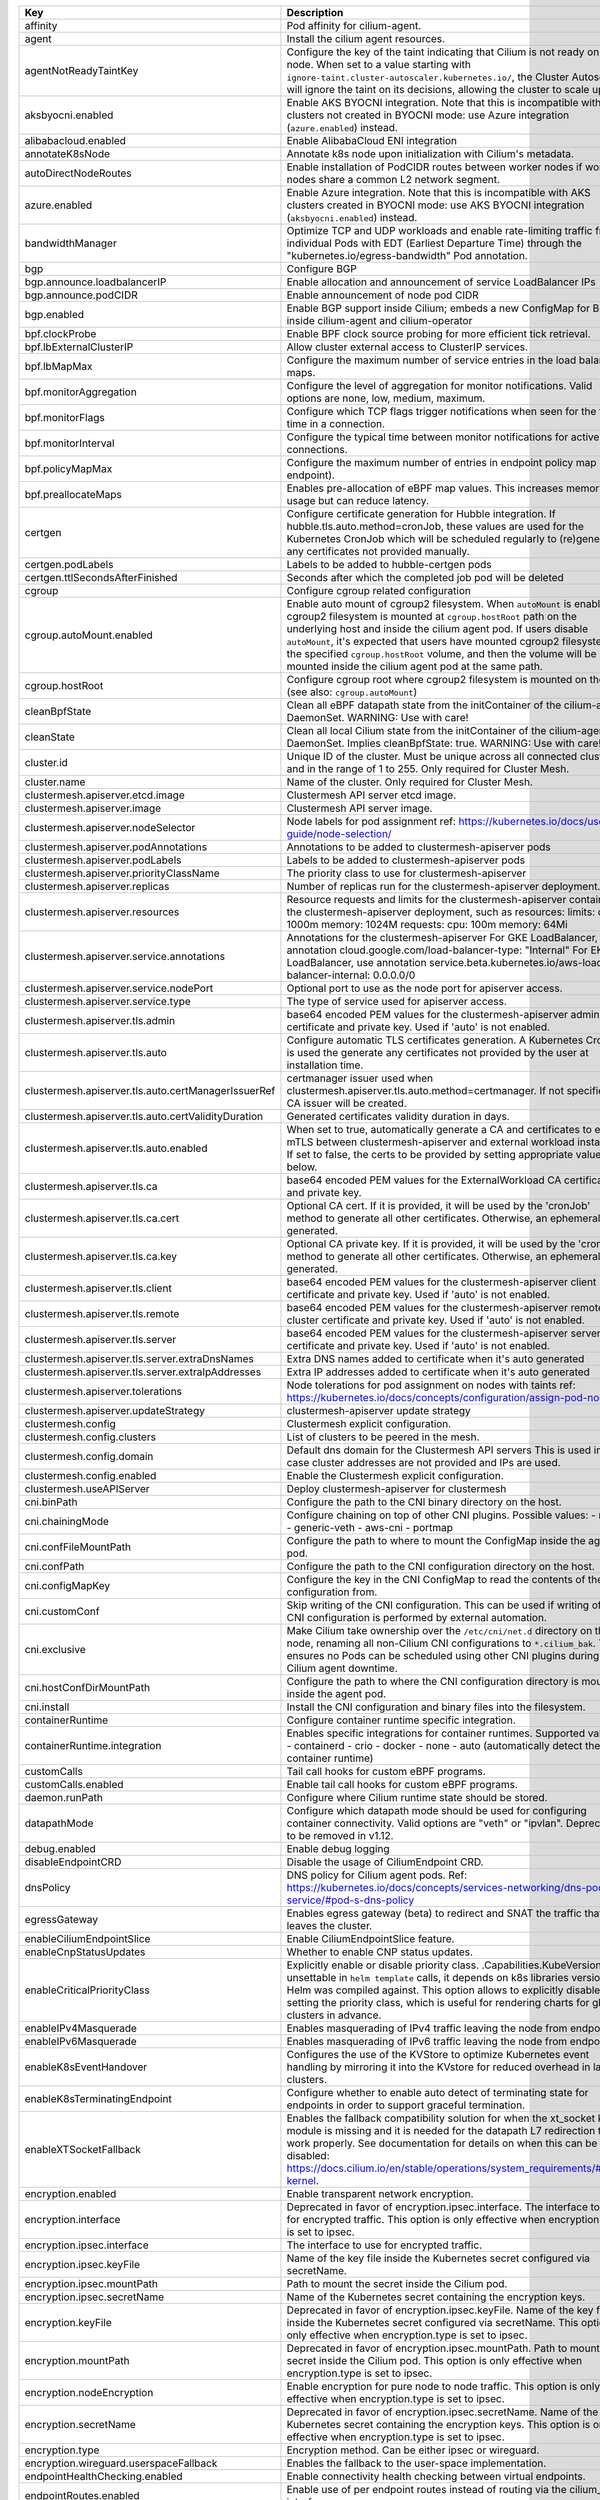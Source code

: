 ..
  AUTO-GENERATED. Please DO NOT edit manually.


.. list-table::
   :header-rows: 1

   * - Key
     - Description
     - Type
     - Default
   * - affinity
     - Pod affinity for cilium-agent.
     - object
     - ``{"nodeAffinity":{"requiredDuringSchedulingIgnoredDuringExecution":{"nodeSelectorTerms":[{"matchExpressions":[{"key":"kubernetes.io/os","operator":"In","values":["linux"]}]},{"matchExpressions":[{"key":"beta.kubernetes.io/os","operator":"In","values":["linux"]}]}]}},"podAntiAffinity":{"requiredDuringSchedulingIgnoredDuringExecution":[{"labelSelector":{"matchExpressions":[{"key":"k8s-app","operator":"In","values":["cilium"]}]},"topologyKey":"kubernetes.io/hostname"}]}}``
   * - agent
     - Install the cilium agent resources.
     - bool
     - ``true``
   * - agentNotReadyTaintKey
     - Configure the key of the taint indicating that Cilium is not ready on the node. When set to a value starting with ``ignore-taint.cluster-autoscaler.kubernetes.io/``\ , the Cluster Autoscaler will ignore the taint on its decisions, allowing the cluster to scale up.
     - string
     - ``"node.cilium.io/agent-not-ready"``
   * - aksbyocni.enabled
     - Enable AKS BYOCNI integration. Note that this is incompatible with AKS clusters not created in BYOCNI mode: use Azure integration (\ ``azure.enabled``\ ) instead.
     - bool
     - ``false``
   * - alibabacloud.enabled
     - Enable AlibabaCloud ENI integration
     - bool
     - ``false``
   * - annotateK8sNode
     - Annotate k8s node upon initialization with Cilium's metadata.
     - bool
     - ``true``
   * - autoDirectNodeRoutes
     - Enable installation of PodCIDR routes between worker nodes if worker nodes share a common L2 network segment.
     - bool
     - ``false``
   * - azure.enabled
     - Enable Azure integration. Note that this is incompatible with AKS clusters created in BYOCNI mode: use AKS BYOCNI integration (\ ``aksbyocni.enabled``\ ) instead.
     - bool
     - ``false``
   * - bandwidthManager
     - Optimize TCP and UDP workloads and enable rate-limiting traffic from individual Pods with EDT (Earliest Departure Time) through the "kubernetes.io/egress-bandwidth" Pod annotation.
     - bool
     - ``false``
   * - bgp
     - Configure BGP
     - object
     - ``{"announce":{"loadbalancerIP":false,"podCIDR":false},"enabled":false}``
   * - bgp.announce.loadbalancerIP
     - Enable allocation and announcement of service LoadBalancer IPs
     - bool
     - ``false``
   * - bgp.announce.podCIDR
     - Enable announcement of node pod CIDR
     - bool
     - ``false``
   * - bgp.enabled
     - Enable BGP support inside Cilium; embeds a new ConfigMap for BGP inside cilium-agent and cilium-operator
     - bool
     - ``false``
   * - bpf.clockProbe
     - Enable BPF clock source probing for more efficient tick retrieval.
     - bool
     - ``false``
   * - bpf.lbExternalClusterIP
     - Allow cluster external access to ClusterIP services.
     - bool
     - ``false``
   * - bpf.lbMapMax
     - Configure the maximum number of service entries in the load balancer maps.
     - int
     - ``65536``
   * - bpf.monitorAggregation
     - Configure the level of aggregation for monitor notifications. Valid options are none, low, medium, maximum.
     - string
     - ``"medium"``
   * - bpf.monitorFlags
     - Configure which TCP flags trigger notifications when seen for the first time in a connection.
     - string
     - ``"all"``
   * - bpf.monitorInterval
     - Configure the typical time between monitor notifications for active connections.
     - string
     - ``"5s"``
   * - bpf.policyMapMax
     - Configure the maximum number of entries in endpoint policy map (per endpoint).
     - int
     - ``16384``
   * - bpf.preallocateMaps
     - Enables pre-allocation of eBPF map values. This increases memory usage but can reduce latency.
     - bool
     - ``false``
   * - certgen
     - Configure certificate generation for Hubble integration. If hubble.tls.auto.method=cronJob, these values are used for the Kubernetes CronJob which will be scheduled regularly to (re)generate any certificates not provided manually.
     - object
     - ``{"image":{"override":null,"pullPolicy":"IfNotPresent","repository":"quay.io/cilium/certgen","tag":"v0.1.5@sha256:0c2b71bb3469990e7990e7e26243617aa344b5a69a4ce465740b8577f9d48ab9"},"podLabels":{},"ttlSecondsAfterFinished":1800}``
   * - certgen.podLabels
     - Labels to be added to hubble-certgen pods
     - object
     - ``{}``
   * - certgen.ttlSecondsAfterFinished
     - Seconds after which the completed job pod will be deleted
     - int
     - ``1800``
   * - cgroup
     - Configure cgroup related configuration
     - object
     - ``{"autoMount":{"enabled":true},"hostRoot":"/run/cilium/cgroupv2"}``
   * - cgroup.autoMount.enabled
     - Enable auto mount of cgroup2 filesystem. When ``autoMount`` is enabled, cgroup2 filesystem is mounted at ``cgroup.hostRoot`` path on the underlying host and inside the cilium agent pod. If users disable ``autoMount``\ , it's expected that users have mounted cgroup2 filesystem at the specified ``cgroup.hostRoot`` volume, and then the volume will be mounted inside the cilium agent pod at the same path.
     - bool
     - ``true``
   * - cgroup.hostRoot
     - Configure cgroup root where cgroup2 filesystem is mounted on the host (see also: ``cgroup.autoMount``\ )
     - string
     - ``"/run/cilium/cgroupv2"``
   * - cleanBpfState
     - Clean all eBPF datapath state from the initContainer of the cilium-agent DaemonSet. WARNING: Use with care!
     - bool
     - ``false``
   * - cleanState
     - Clean all local Cilium state from the initContainer of the cilium-agent DaemonSet. Implies cleanBpfState: true. WARNING: Use with care!
     - bool
     - ``false``
   * - cluster.id
     - Unique ID of the cluster. Must be unique across all connected clusters and in the range of 1 to 255. Only required for Cluster Mesh.
     - int
     - ``nil``
   * - cluster.name
     - Name of the cluster. Only required for Cluster Mesh.
     - string
     - ``"default"``
   * - clustermesh.apiserver.etcd.image
     - Clustermesh API server etcd image.
     - object
     - ``{"override":null,"pullPolicy":"IfNotPresent","repository":"quay.io/coreos/etcd","tag":"v3.4.13@sha256:04833b601fa130512450afa45c4fe484fee1293634f34c7ddc231bd193c74017"}``
   * - clustermesh.apiserver.image
     - Clustermesh API server image.
     - object
     - ``{"digest":"sha256:c95b5f21e1cc7242562cf4696446151e43d955fe7f0726906c441ff8f93040f4","override":null,"pullPolicy":"IfNotPresent","repository":"quay.io/cilium/clustermesh-apiserver","tag":"v1.11.13","useDigest":true}``
   * - clustermesh.apiserver.nodeSelector
     - Node labels for pod assignment ref: https://kubernetes.io/docs/user-guide/node-selection/
     - object
     - ``{}``
   * - clustermesh.apiserver.podAnnotations
     - Annotations to be added to clustermesh-apiserver pods
     - object
     - ``{}``
   * - clustermesh.apiserver.podLabels
     - Labels to be added to clustermesh-apiserver pods
     - object
     - ``{}``
   * - clustermesh.apiserver.priorityClassName
     - The priority class to use for clustermesh-apiserver
     - string
     - ``""``
   * - clustermesh.apiserver.replicas
     - Number of replicas run for the clustermesh-apiserver deployment.
     - int
     - ``1``
   * - clustermesh.apiserver.resources
     - Resource requests and limits for the clustermesh-apiserver container of the clustermesh-apiserver deployment, such as     resources:       limits:         cpu: 1000m         memory: 1024M       requests:         cpu: 100m         memory: 64Mi
     - object
     - ``{}``
   * - clustermesh.apiserver.service.annotations
     - Annotations for the clustermesh-apiserver For GKE LoadBalancer, use annotation cloud.google.com/load-balancer-type: "Internal" For EKS LoadBalancer, use annotation service.beta.kubernetes.io/aws-load-balancer-internal: 0.0.0.0/0
     - object
     - ``{}``
   * - clustermesh.apiserver.service.nodePort
     - Optional port to use as the node port for apiserver access.
     - int
     - ``32379``
   * - clustermesh.apiserver.service.type
     - The type of service used for apiserver access.
     - string
     - ``"NodePort"``
   * - clustermesh.apiserver.tls.admin
     - base64 encoded PEM values for the clustermesh-apiserver admin certificate and private key. Used if 'auto' is not enabled.
     - object
     - ``{"cert":"","key":""}``
   * - clustermesh.apiserver.tls.auto
     - Configure automatic TLS certificates generation. A Kubernetes CronJob is used the generate any certificates not provided by the user at installation time.
     - object
     - ``{"certManagerIssuerRef":{},"certValidityDuration":1095,"enabled":true,"method":"helm"}``
   * - clustermesh.apiserver.tls.auto.certManagerIssuerRef
     - certmanager issuer used when clustermesh.apiserver.tls.auto.method=certmanager. If not specified, a CA issuer will be created.
     - object
     - ``{}``
   * - clustermesh.apiserver.tls.auto.certValidityDuration
     - Generated certificates validity duration in days.
     - int
     - ``1095``
   * - clustermesh.apiserver.tls.auto.enabled
     - When set to true, automatically generate a CA and certificates to enable mTLS between clustermesh-apiserver and external workload instances. If set to false, the certs to be provided by setting appropriate values below.
     - bool
     - ``true``
   * - clustermesh.apiserver.tls.ca
     - base64 encoded PEM values for the ExternalWorkload CA certificate and private key.
     - object
     - ``{"cert":"","key":""}``
   * - clustermesh.apiserver.tls.ca.cert
     - Optional CA cert. If it is provided, it will be used by the 'cronJob' method to generate all other certificates. Otherwise, an ephemeral CA is generated.
     - string
     - ``""``
   * - clustermesh.apiserver.tls.ca.key
     - Optional CA private key. If it is provided, it will be used by the 'cronJob' method to generate all other certificates. Otherwise, an ephemeral CA is generated.
     - string
     - ``""``
   * - clustermesh.apiserver.tls.client
     - base64 encoded PEM values for the clustermesh-apiserver client certificate and private key. Used if 'auto' is not enabled.
     - object
     - ``{"cert":"","key":""}``
   * - clustermesh.apiserver.tls.remote
     - base64 encoded PEM values for the clustermesh-apiserver remote cluster certificate and private key. Used if 'auto' is not enabled.
     - object
     - ``{"cert":"","key":""}``
   * - clustermesh.apiserver.tls.server
     - base64 encoded PEM values for the clustermesh-apiserver server certificate and private key. Used if 'auto' is not enabled.
     - object
     - ``{"cert":"","extraDnsNames":[],"extraIpAddresses":[],"key":""}``
   * - clustermesh.apiserver.tls.server.extraDnsNames
     - Extra DNS names added to certificate when it's auto generated
     - list
     - ``[]``
   * - clustermesh.apiserver.tls.server.extraIpAddresses
     - Extra IP addresses added to certificate when it's auto generated
     - list
     - ``[]``
   * - clustermesh.apiserver.tolerations
     - Node tolerations for pod assignment on nodes with taints ref: https://kubernetes.io/docs/concepts/configuration/assign-pod-node/
     - list
     - ``[]``
   * - clustermesh.apiserver.updateStrategy
     - clustermesh-apiserver update strategy
     - object
     - ``{"rollingUpdate":{"maxUnavailable":1},"type":"RollingUpdate"}``
   * - clustermesh.config
     - Clustermesh explicit configuration.
     - object
     - ``{"clusters":[],"domain":"mesh.cilium.io","enabled":false}``
   * - clustermesh.config.clusters
     - List of clusters to be peered in the mesh.
     - list
     - ``[]``
   * - clustermesh.config.domain
     - Default dns domain for the Clustermesh API servers This is used in the case cluster addresses are not provided and IPs are used.
     - string
     - ``"mesh.cilium.io"``
   * - clustermesh.config.enabled
     - Enable the Clustermesh explicit configuration.
     - bool
     - ``false``
   * - clustermesh.useAPIServer
     - Deploy clustermesh-apiserver for clustermesh
     - bool
     - ``false``
   * - cni.binPath
     - Configure the path to the CNI binary directory on the host.
     - string
     - ``"/opt/cni/bin"``
   * - cni.chainingMode
     - Configure chaining on top of other CNI plugins. Possible values:  - none  - generic-veth  - aws-cni  - portmap
     - string
     - ``"none"``
   * - cni.confFileMountPath
     - Configure the path to where to mount the ConfigMap inside the agent pod.
     - string
     - ``"/tmp/cni-configuration"``
   * - cni.confPath
     - Configure the path to the CNI configuration directory on the host.
     - string
     - ``"/etc/cni/net.d"``
   * - cni.configMapKey
     - Configure the key in the CNI ConfigMap to read the contents of the CNI configuration from.
     - string
     - ``"cni-config"``
   * - cni.customConf
     - Skip writing of the CNI configuration. This can be used if writing of the CNI configuration is performed by external automation.
     - bool
     - ``false``
   * - cni.exclusive
     - Make Cilium take ownership over the ``/etc/cni/net.d`` directory on the node, renaming all non-Cilium CNI configurations to ``*.cilium_bak``. This ensures no Pods can be scheduled using other CNI plugins during Cilium agent downtime.
     - bool
     - ``true``
   * - cni.hostConfDirMountPath
     - Configure the path to where the CNI configuration directory is mounted inside the agent pod.
     - string
     - ``"/host/etc/cni/net.d"``
   * - cni.install
     - Install the CNI configuration and binary files into the filesystem.
     - bool
     - ``true``
   * - containerRuntime
     - Configure container runtime specific integration.
     - object
     - ``{"integration":"none"}``
   * - containerRuntime.integration
     - Enables specific integrations for container runtimes. Supported values: - containerd - crio - docker - none - auto (automatically detect the container runtime)
     - string
     - ``"none"``
   * - customCalls
     - Tail call hooks for custom eBPF programs.
     - object
     - ``{"enabled":false}``
   * - customCalls.enabled
     - Enable tail call hooks for custom eBPF programs.
     - bool
     - ``false``
   * - daemon.runPath
     - Configure where Cilium runtime state should be stored.
     - string
     - ``"/var/run/cilium"``
   * - datapathMode
     - Configure which datapath mode should be used for configuring container connectivity. Valid options are "veth" or "ipvlan". Deprecated, to be removed in v1.12.
     - string
     - ``"veth"``
   * - debug.enabled
     - Enable debug logging
     - bool
     - ``false``
   * - disableEndpointCRD
     - Disable the usage of CiliumEndpoint CRD.
     - string
     - ``"false"``
   * - dnsPolicy
     - DNS policy for Cilium agent pods. Ref: https://kubernetes.io/docs/concepts/services-networking/dns-pod-service/#pod-s-dns-policy
     - string
     - ``""``
   * - egressGateway
     - Enables egress gateway (beta) to redirect and SNAT the traffic that leaves the cluster.
     - object
     - ``{"enabled":false}``
   * - enableCiliumEndpointSlice
     - Enable CiliumEndpointSlice feature.
     - bool
     - ``false``
   * - enableCnpStatusUpdates
     - Whether to enable CNP status updates.
     - bool
     - ``false``
   * - enableCriticalPriorityClass
     - Explicitly enable or disable priority class. .Capabilities.KubeVersion is unsettable in ``helm template`` calls, it depends on k8s libraries version that Helm was compiled against. This option allows to explicitly disable setting the priority class, which is useful for rendering charts for gke clusters in advance.
     - bool
     - ``true``
   * - enableIPv4Masquerade
     - Enables masquerading of IPv4 traffic leaving the node from endpoints.
     - bool
     - ``true``
   * - enableIPv6Masquerade
     - Enables masquerading of IPv6 traffic leaving the node from endpoints.
     - bool
     - ``true``
   * - enableK8sEventHandover
     - Configures the use of the KVStore to optimize Kubernetes event handling by mirroring it into the KVstore for reduced overhead in large clusters.
     - bool
     - ``false``
   * - enableK8sTerminatingEndpoint
     - Configure whether to enable auto detect of terminating state for endpoints in order to support graceful termination.
     - bool
     - ``true``
   * - enableXTSocketFallback
     - Enables the fallback compatibility solution for when the xt_socket kernel module is missing and it is needed for the datapath L7 redirection to work properly. See documentation for details on when this can be disabled: https://docs.cilium.io/en/stable/operations/system_requirements/#linux-kernel.
     - bool
     - ``true``
   * - encryption.enabled
     - Enable transparent network encryption.
     - bool
     - ``false``
   * - encryption.interface
     - Deprecated in favor of encryption.ipsec.interface. The interface to use for encrypted traffic. This option is only effective when encryption.type is set to ipsec.
     - string
     - ``""``
   * - encryption.ipsec.interface
     - The interface to use for encrypted traffic.
     - string
     - ``""``
   * - encryption.ipsec.keyFile
     - Name of the key file inside the Kubernetes secret configured via secretName.
     - string
     - ``""``
   * - encryption.ipsec.mountPath
     - Path to mount the secret inside the Cilium pod.
     - string
     - ``""``
   * - encryption.ipsec.secretName
     - Name of the Kubernetes secret containing the encryption keys.
     - string
     - ``""``
   * - encryption.keyFile
     - Deprecated in favor of encryption.ipsec.keyFile. Name of the key file inside the Kubernetes secret configured via secretName. This option is only effective when encryption.type is set to ipsec.
     - string
     - ``"keys"``
   * - encryption.mountPath
     - Deprecated in favor of encryption.ipsec.mountPath. Path to mount the secret inside the Cilium pod. This option is only effective when encryption.type is set to ipsec.
     - string
     - ``"/etc/ipsec"``
   * - encryption.nodeEncryption
     - Enable encryption for pure node to node traffic. This option is only effective when encryption.type is set to ipsec.
     - bool
     - ``false``
   * - encryption.secretName
     - Deprecated in favor of encryption.ipsec.secretName. Name of the Kubernetes secret containing the encryption keys. This option is only effective when encryption.type is set to ipsec.
     - string
     - ``"cilium-ipsec-keys"``
   * - encryption.type
     - Encryption method. Can be either ipsec or wireguard.
     - string
     - ``"ipsec"``
   * - encryption.wireguard.userspaceFallback
     - Enables the fallback to the user-space implementation.
     - bool
     - ``false``
   * - endpointHealthChecking.enabled
     - Enable connectivity health checking between virtual endpoints.
     - bool
     - ``true``
   * - endpointRoutes.enabled
     - Enable use of per endpoint routes instead of routing via the cilium_host interface.
     - bool
     - ``false``
   * - endpointStatus
     - Enable endpoint status. Status can be: policy, health, controllers, log and / or state. For 2 or more options use a space.
     - object
     - ``{"enabled":false,"status":""}``
   * - eni.awsReleaseExcessIPs
     - Release IPs not used from the ENI
     - bool
     - ``false``
   * - eni.ec2APIEndpoint
     - EC2 API endpoint to use
     - string
     - ``""``
   * - eni.enabled
     - Enable Elastic Network Interface (ENI) integration.
     - bool
     - ``false``
   * - eni.eniTags
     - Tags to apply to the newly created ENIs
     - object
     - ``{}``
   * - eni.iamRole
     - If using IAM role for Service Accounts will not try to inject identity values from cilium-aws kubernetes secret. Adds annotation to service account if managed by Helm. See https://github.com/aws/amazon-eks-pod-identity-webhook
     - string
     - ``""``
   * - eni.subnetIDsFilter
     - Filter via subnet IDs which will dictate which subnets are going to be used to create new ENIs Important note: This requires that each instance has an ENI with a matching subnet attached when Cilium is deployed. If you only want to control subnets for ENIs attached by Cilium, use the CNI configuration file settings (cni.customConf) instead.
     - string
     - ``""``
   * - eni.subnetTagsFilter
     - Filter via tags (k=v) which will dictate which subnets are going to be used to create new ENIs Important note: This requires that each instance has an ENI with a matching subnet attached when Cilium is deployed. If you only want to control subnets for ENIs attached by Cilium, use the CNI configuration file settings (cni.customConf) instead.
     - string
     - ``""``
   * - eni.updateEC2AdapterLimitViaAPI
     - Update ENI Adapter limits from the EC2 API
     - bool
     - ``false``
   * - etcd.clusterDomain
     - Cluster domain for cilium-etcd-operator.
     - string
     - ``"cluster.local"``
   * - etcd.enabled
     - Enable etcd mode for the agent.
     - bool
     - ``false``
   * - etcd.endpoints
     - List of etcd endpoints (not needed when using managed=true).
     - list
     - ``["https://CHANGE-ME:2379"]``
   * - etcd.extraArgs
     - Additional cilium-etcd-operator container arguments.
     - list
     - ``[]``
   * - etcd.extraConfigmapMounts
     - Additional cilium-etcd-operator ConfigMap mounts.
     - list
     - ``[]``
   * - etcd.extraHostPathMounts
     - Additional cilium-etcd-operator hostPath mounts.
     - list
     - ``[]``
   * - etcd.extraInitContainers
     - Additional InitContainers to initialize the pod.
     - list
     - ``[]``
   * - etcd.image
     - cilium-etcd-operator image.
     - object
     - ``{"override":null,"pullPolicy":"IfNotPresent","repository":"quay.io/cilium/cilium-etcd-operator","tag":"v2.0.7@sha256:04b8327f7f992693c2cb483b999041ed8f92efc8e14f2a5f3ab95574a65ea2dc"}``
   * - etcd.k8sService
     - If etcd is behind a k8s service set this option to true so that Cilium does the service translation automatically without requiring a DNS to be running.
     - bool
     - ``false``
   * - etcd.nodeSelector
     - Node labels for cilium-etcd-operator pod assignment ref: https://kubernetes.io/docs/user-guide/node-selection/
     - object
     - ``{}``
   * - etcd.podAnnotations
     - Annotations to be added to cilium-etcd-operator pods
     - object
     - ``{}``
   * - etcd.podDisruptionBudget
     - PodDisruptionBudget settings ref: https://kubernetes.io/docs/concepts/workloads/pods/disruptions/
     - object
     - ``{"enabled":true,"maxUnavailable":2}``
   * - etcd.podLabels
     - Labels to be added to cilium-etcd-operator pods
     - object
     - ``{}``
   * - etcd.priorityClassName
     - The priority class to use for cilium-etcd-operator
     - string
     - ``""``
   * - etcd.resources
     - cilium-etcd-operator resource limits & requests ref: https://kubernetes.io/docs/user-guide/compute-resources/
     - object
     - ``{}``
   * - etcd.securityContext
     - Security context to be added to cilium-etcd-operator pods
     - object
     - ``{}``
   * - etcd.ssl
     - Enable use of TLS/SSL for connectivity to etcd. (auto-enabled if managed=true)
     - bool
     - ``false``
   * - etcd.tolerations
     - Node tolerations for cilium-etcd-operator scheduling to nodes with taints ref: https://kubernetes.io/docs/concepts/configuration/assign-pod-node/
     - list
     - ``[{"operator":"Exists"}]``
   * - etcd.updateStrategy
     - cilium-etcd-operator update strategy
     - object
     - ``{"rollingUpdate":{"maxSurge":1,"maxUnavailable":1},"type":"RollingUpdate"}``
   * - externalIPs.enabled
     - Enable ExternalIPs service support.
     - bool
     - ``false``
   * - externalWorkloads
     - Configure external workloads support
     - object
     - ``{"enabled":false}``
   * - externalWorkloads.enabled
     - Enable support for external workloads, such as VMs (false by default).
     - bool
     - ``false``
   * - extraArgs
     - Additional agent container arguments.
     - list
     - ``[]``
   * - extraConfig
     - extraConfig allows you to specify additional configuration parameters to be included in the cilium-config configmap.
     - object
     - ``{}``
   * - extraConfigmapMounts
     - Additional agent ConfigMap mounts.
     - list
     - ``[]``
   * - extraEnv
     - Additional agent container environment variables.
     - object
     - ``{}``
   * - extraHostPathMounts
     - Additional agent hostPath mounts.
     - list
     - ``[]``
   * - extraInitContainers
     - Additional InitContainers to initialize the pod.
     - list
     - ``[]``
   * - gke.enabled
     - Enable Google Kubernetes Engine integration
     - bool
     - ``false``
   * - healthChecking
     - Enable connectivity health checking.
     - bool
     - ``true``
   * - healthPort
     - TCP port for the agent health API. This is not the port for cilium-health.
     - int
     - ``9879``
   * - hostFirewall
     - Configure the host firewall.
     - object
     - ``{"enabled":false}``
   * - hostFirewall.enabled
     - Enables the enforcement of host policies in the eBPF datapath.
     - bool
     - ``false``
   * - hostPort.enabled
     - Enable hostPort service support.
     - bool
     - ``false``
   * - hostServices
     - Configure ClusterIP service handling in the host namespace (the node).
     - object
     - ``{"enabled":false,"protocols":"tcp,udp"}``
   * - hostServices.enabled
     - Enable host reachable services.
     - bool
     - ``false``
   * - hostServices.protocols
     - Supported list of protocols to apply ClusterIP translation to.
     - string
     - ``"tcp,udp"``
   * - hubble.enabled
     - Enable Hubble (true by default).
     - bool
     - ``true``
   * - hubble.listenAddress
     - An additional address for Hubble to listen to. Set this field ":4244" if you are enabling Hubble Relay, as it assumes that Hubble is listening on port 4244.
     - string
     - ``":4244"``
   * - hubble.metrics
     - Hubble metrics configuration. See https://docs.cilium.io/en/stable/operations/metrics/#hubble-metrics for more comprehensive documentation about Hubble metrics.
     - object
     - ``{"enabled":null,"port":9091,"serviceAnnotations":{},"serviceMonitor":{"annotations":{},"enabled":false,"labels":{}}}``
   * - hubble.metrics.enabled
     - Configures the list of metrics to collect. If empty or null, metrics are disabled. Example:   enabled:   - dns:query;ignoreAAAA   - drop   - tcp   - flow   - icmp   - http You can specify the list of metrics from the helm CLI:   --set metrics.enabled="{dns:query;ignoreAAAA,drop,tcp,flow,icmp,http}"
     - string
     - ``nil``
   * - hubble.metrics.port
     - Configure the port the hubble metric server listens on.
     - int
     - ``9091``
   * - hubble.metrics.serviceAnnotations
     - Annotations to be added to hubble-metrics service.
     - object
     - ``{}``
   * - hubble.metrics.serviceMonitor.annotations
     - Annotations to add to ServiceMonitor hubble
     - object
     - ``{}``
   * - hubble.metrics.serviceMonitor.enabled
     - Create ServiceMonitor resources for Prometheus Operator. This requires the prometheus CRDs to be available. ref: https://github.com/prometheus-operator/prometheus-operator/blob/master/example/prometheus-operator-crd/monitoring.coreos.com_servicemonitors.yaml)
     - bool
     - ``false``
   * - hubble.metrics.serviceMonitor.labels
     - Labels to add to ServiceMonitor hubble
     - object
     - ``{}``
   * - hubble.peerService.clusterDomain
     - The cluster domain to use to query the Hubble Peer service. It should be the local cluster.
     - string
     - ``"cluster.local"``
   * - hubble.peerService.enabled
     - Enable a K8s Service for the Peer service, so that it can be accessed by a non-local client
     - bool
     - ``true``
   * - hubble.peerService.targetPort
     - Target Port for the Peer service.
     - int
     - ``4244``
   * - hubble.relay.dialTimeout
     - Dial timeout to connect to the local hubble instance to receive peer information (e.g. "30s").
     - string
     - ``nil``
   * - hubble.relay.enabled
     - Enable Hubble Relay (requires hubble.enabled=true)
     - bool
     - ``false``
   * - hubble.relay.image
     - Hubble-relay container image.
     - object
     - ``{"digest":"sha256:8835d4a0510d7da6319463aefdf30da814f0fbf5ef349e07f45c951bfb1d57ce","override":null,"pullPolicy":"IfNotPresent","repository":"quay.io/cilium/hubble-relay","tag":"v1.11.13","useDigest":true}``
   * - hubble.relay.listenHost
     - Host to listen to. Specify an empty string to bind to all the interfaces.
     - string
     - ``""``
   * - hubble.relay.listenPort
     - Port to listen to.
     - string
     - ``"4245"``
   * - hubble.relay.nodeSelector
     - Node labels for pod assignment ref: https://kubernetes.io/docs/user-guide/node-selection/
     - object
     - ``{}``
   * - hubble.relay.podAnnotations
     - Annotations to be added to hubble-relay pods
     - object
     - ``{}``
   * - hubble.relay.podLabels
     - Labels to be added to hubble-relay pods
     - object
     - ``{}``
   * - hubble.relay.priorityClassName
     - The priority class to use for hubble-relay
     - string
     - ``""``
   * - hubble.relay.replicas
     - Number of replicas run for the hubble-relay deployment.
     - int
     - ``1``
   * - hubble.relay.resources
     - Specifies the resources for the hubble-relay pods
     - object
     - ``{}``
   * - hubble.relay.retryTimeout
     - Backoff duration to retry connecting to the local hubble instance in case of failure (e.g. "30s").
     - string
     - ``nil``
   * - hubble.relay.rollOutPods
     - Roll out Hubble Relay pods automatically when configmap is updated.
     - bool
     - ``false``
   * - hubble.relay.sortBufferDrainTimeout
     - When the per-request flows sort buffer is not full, a flow is drained every time this timeout is reached (only affects requests in follow-mode) (e.g. "1s").
     - string
     - ``nil``
   * - hubble.relay.sortBufferLenMax
     - Max number of flows that can be buffered for sorting before being sent to the client (per request) (e.g. 100).
     - string
     - ``nil``
   * - hubble.relay.tls
     - TLS configuration for Hubble Relay
     - object
     - ``{"client":{"cert":"","key":""},"server":{"cert":"","enabled":false,"extraDnsNames":[],"extraIpAddresses":[],"key":""}}``
   * - hubble.relay.tls.client
     - base64 encoded PEM values for the hubble-relay client certificate and private key This keypair is presented to Hubble server instances for mTLS authentication and is required when hubble.tls.enabled is true. These values need to be set manually if hubble.tls.auto.enabled is false.
     - object
     - ``{"cert":"","key":""}``
   * - hubble.relay.tls.server
     - base64 encoded PEM values for the hubble-relay server certificate and private key
     - object
     - ``{"cert":"","enabled":false,"extraDnsNames":[],"extraIpAddresses":[],"key":""}``
   * - hubble.relay.tls.server.extraDnsNames
     - extra DNS names added to certificate when its auto gen
     - list
     - ``[]``
   * - hubble.relay.tls.server.extraIpAddresses
     - extra IP addresses added to certificate when its auto gen
     - list
     - ``[]``
   * - hubble.relay.tolerations
     - Node tolerations for pod assignment on nodes with taints ref: https://kubernetes.io/docs/concepts/configuration/assign-pod-node/
     - list
     - ``[]``
   * - hubble.relay.updateStrategy
     - hubble-relay update strategy
     - object
     - ``{"rollingUpdate":{"maxUnavailable":1},"type":"RollingUpdate"}``
   * - hubble.socketPath
     - Unix domain socket path to listen to when Hubble is enabled.
     - string
     - ``"/var/run/cilium/hubble.sock"``
   * - hubble.tls
     - TLS configuration for Hubble
     - object
     - ``{"auto":{"certManagerIssuerRef":{},"certValidityDuration":1095,"enabled":true,"method":"helm","schedule":"0 0 1 */4 *"},"ca":{"cert":"","key":""},"enabled":true,"server":{"cert":"","extraDnsNames":[],"extraIpAddresses":[],"key":""}}``
   * - hubble.tls.auto
     - Configure automatic TLS certificates generation.
     - object
     - ``{"certManagerIssuerRef":{},"certValidityDuration":1095,"enabled":true,"method":"helm","schedule":"0 0 1 */4 *"}``
   * - hubble.tls.auto.certManagerIssuerRef
     - certmanager issuer used when hubble.tls.auto.method=certmanager. If not specified, a CA issuer will be created.
     - object
     - ``{}``
   * - hubble.tls.auto.certValidityDuration
     - Generated certificates validity duration in days.
     - int
     - ``1095``
   * - hubble.tls.auto.enabled
     - Auto-generate certificates. When set to true, automatically generate a CA and certificates to enable mTLS between Hubble server and Hubble Relay instances. If set to false, the certs for Hubble server need to be provided by setting appropriate values below.
     - bool
     - ``true``
   * - hubble.tls.auto.method
     - Set the method to auto-generate certificates. Supported values: - helm:         This method uses Helm to generate all certificates. - cronJob:      This method uses a Kubernetes CronJob the generate any                 certificates not provided by the user at installation                 time. - certmanager:  This method use cert-manager to generate & rotate certificates.
     - string
     - ``"helm"``
   * - hubble.tls.auto.schedule
     - Schedule for certificates regeneration (regardless of their expiration date). Only used if method is "cronJob". If nil, then no recurring job will be created. Instead, only the one-shot job is deployed to generate the certificates at installation time. Defaults to midnight of the first day of every fourth month. For syntax, see https://kubernetes.io/docs/tasks/job/automated-tasks-with-cron-jobs/#schedule
     - string
     - ``"0 0 1 */4 *"``
   * - hubble.tls.ca
     - base64 encoded PEM values for the Hubble CA certificate and private key.
     - object
     - ``{"cert":"","key":""}``
   * - hubble.tls.ca.key
     - The CA private key (optional). If it is provided, then it will be used by hubble.tls.auto.method=cronJob to generate all other certificates. Otherwise, a ephemeral CA is generated if hubble.tls.auto.enabled=true.
     - string
     - ``""``
   * - hubble.tls.enabled
     - Enable mutual TLS for listenAddress. Setting this value to false is highly discouraged as the Hubble API provides access to potentially sensitive network flow metadata and is exposed on the host network.
     - bool
     - ``true``
   * - hubble.tls.server
     - base64 encoded PEM values for the Hubble server certificate and private key
     - object
     - ``{"cert":"","extraDnsNames":[],"extraIpAddresses":[],"key":""}``
   * - hubble.tls.server.extraDnsNames
     - Extra DNS names added to certificate when it's auto generated
     - list
     - ``[]``
   * - hubble.tls.server.extraIpAddresses
     - Extra IP addresses added to certificate when it's auto generated
     - list
     - ``[]``
   * - hubble.ui.backend.image
     - Hubble-ui backend image.
     - object
     - ``{"override":null,"pullPolicy":"IfNotPresent","repository":"quay.io/cilium/hubble-ui-backend","tag":"v0.9.2@sha256:a3ac4d5b87889c9f7cc6323e86d3126b0d382933bd64f44382a92778b0cde5d7"}``
   * - hubble.ui.backend.resources
     - Resource requests and limits for the 'backend' container of the 'hubble-ui' deployment.
     - object
     - ``{}``
   * - hubble.ui.enabled
     - Whether to enable the Hubble UI.
     - bool
     - ``false``
   * - hubble.ui.frontend.image
     - Hubble-ui frontend image.
     - object
     - ``{"override":null,"pullPolicy":"IfNotPresent","repository":"quay.io/cilium/hubble-ui","tag":"v0.9.2@sha256:d3596efc94a41c6b772b9afe6fe47c17417658956e04c3e2a28d293f2670663e"}``
   * - hubble.ui.frontend.resources
     - Resource requests and limits for the 'frontend' container of the 'hubble-ui' deployment.
     - object
     - ``{}``
   * - hubble.ui.frontend.server.ipv6
     - Controls server listener for ipv6
     - object
     - ``{"enabled":true}``
   * - hubble.ui.ingress
     - hubble-ui ingress configuration.
     - object
     - ``{"annotations":{},"enabled":false,"hosts":["chart-example.local"],"tls":[]}``
   * - hubble.ui.nodeSelector
     - Node labels for pod assignment ref: https://kubernetes.io/docs/user-guide/node-selection/
     - object
     - ``{}``
   * - hubble.ui.podAnnotations
     - Annotations to be added to hubble-ui pods
     - object
     - ``{}``
   * - hubble.ui.podLabels
     - Labels to be added to hubble-ui pods
     - object
     - ``{}``
   * - hubble.ui.priorityClassName
     - The priority class to use for hubble-ui
     - string
     - ``""``
   * - hubble.ui.replicas
     - The number of replicas of Hubble UI to deploy.
     - int
     - ``1``
   * - hubble.ui.rollOutPods
     - Roll out Hubble-ui pods automatically when configmap is updated.
     - bool
     - ``false``
   * - hubble.ui.securityContext.enabled
     - Whether to set the security context on the Hubble UI pods.
     - bool
     - ``true``
   * - hubble.ui.standalone.enabled
     - When true, it will allow installing the Hubble UI only, without checking dependencies. It is useful if a cluster already has cilium and Hubble relay installed and you just want Hubble UI to be deployed. When installed via helm, installing UI should be done via ``helm upgrade`` and when installed via the cilium cli, then ``cilium hubble enable --ui``
     - bool
     - ``false``
   * - hubble.ui.standalone.tls.certsVolume
     - When deploying Hubble UI in standalone, with tls enabled for Hubble relay, it is required to provide a volume for mounting the client certificates.
     - object
     - ``{}``
   * - hubble.ui.tls.client
     - base64 encoded PEM values used to connect to hubble-relay This keypair is presented to Hubble Relay instances for mTLS authentication and is required when hubble.relay.tls.server.enabled is true. These values need to be set manually if hubble.tls.auto.enabled is false.
     - object
     - ``{"cert":"","key":""}``
   * - hubble.ui.tolerations
     - Node tolerations for pod assignment on nodes with taints ref: https://kubernetes.io/docs/concepts/configuration/assign-pod-node/
     - list
     - ``[]``
   * - hubble.ui.updateStrategy
     - hubble-ui update strategy.
     - object
     - ``{"rollingUpdate":{"maxUnavailable":1},"type":"RollingUpdate"}``
   * - identityAllocationMode
     - Method to use for identity allocation (\ ``crd`` or ``kvstore``\ ).
     - string
     - ``"crd"``
   * - image
     - Agent container image.
     - object
     - ``{"digest":"sha256:cc5212dd709d1fadf19ffeae602d2af54d03634791f0f1a7e3bab0bd263918a1","override":null,"pullPolicy":"IfNotPresent","repository":"quay.io/cilium/cilium","tag":"v1.11.13","useDigest":true}``
   * - imagePullSecrets
     - Configure image pull secrets for pulling container images
     - string
     - ``nil``
   * - installIptablesRules
     - Configure whether to install iptables rules to allow for TPROXY (L7 proxy injection), iptables-based masquerading and compatibility with kube-proxy.
     - bool
     - ``true``
   * - installNoConntrackIptablesRules
     - Install Iptables rules to skip netfilter connection tracking on all pod traffic. This option is only effective when Cilium is running in direct routing and full KPR mode. Moreover, this option cannot be enabled when Cilium is running in a managed Kubernetes environment or in a chained CNI setup.
     - bool
     - ``false``
   * - ipMasqAgent
     - Configure the eBPF-based ip-masq-agent
     - object
     - ``{"enabled":false}``
   * - ipam.mode
     - Configure IP Address Management mode. ref: https://docs.cilium.io/en/stable/concepts/networking/ipam/
     - string
     - ``"cluster-pool"``
   * - ipam.operator.clusterPoolIPv4MaskSize
     - IPv4 CIDR mask size to delegate to individual nodes for IPAM.
     - int
     - ``24``
   * - ipam.operator.clusterPoolIPv4PodCIDR
     - Deprecated in favor of ipam.operator.clusterPoolIPv4PodCIDRList. IPv4 CIDR range to delegate to individual nodes for IPAM.
     - string
     - ``"10.0.0.0/8"``
   * - ipam.operator.clusterPoolIPv4PodCIDRList
     - IPv4 CIDR list range to delegate to individual nodes for IPAM.
     - list
     - ``[]``
   * - ipam.operator.clusterPoolIPv6MaskSize
     - IPv6 CIDR mask size to delegate to individual nodes for IPAM.
     - int
     - ``120``
   * - ipam.operator.clusterPoolIPv6PodCIDR
     - Deprecated in favor of ipam.operator.clusterPoolIPv6PodCIDRList. IPv6 CIDR range to delegate to individual nodes for IPAM.
     - string
     - ``"fd00::/104"``
   * - ipam.operator.clusterPoolIPv6PodCIDRList
     - IPv6 CIDR list range to delegate to individual nodes for IPAM.
     - list
     - ``[]``
   * - ipv4.enabled
     - Enable IPv4 support.
     - bool
     - ``true``
   * - ipv6.enabled
     - Enable IPv6 support.
     - bool
     - ``false``
   * - ipvlan.enabled
     - Enable the IPVLAN datapath (deprecated)
     - bool
     - ``false``
   * - k8s
     - Configure Kubernetes specific configuration
     - object
     - ``{}``
   * - keepDeprecatedLabels
     - Keep the deprecated selector labels when deploying Cilium DaemonSet.
     - bool
     - ``false``
   * - keepDeprecatedProbes
     - Keep the deprecated probes when deploying Cilium DaemonSet
     - bool
     - ``false``
   * - kubeProxyReplacementHealthzBindAddr
     - healthz server bind address for the kube-proxy replacement. To enable set the value to '0.0.0.0:10256' for all ipv4 addresses and this '[::]:10256' for all ipv6 addresses. By default it is disabled.
     - string
     - ``""``
   * - l2NeighDiscovery.enabled
     - Enable L2 neighbor discovery in the agent
     - bool
     - ``true``
   * - l2NeighDiscovery.refreshPeriod
     - Override the agent's default neighbor resolution refresh period.
     - string
     - ``"30s"``
   * - l7Proxy
     - Enable Layer 7 network policy.
     - bool
     - ``true``
   * - livenessProbe.failureThreshold
     - failure threshold of liveness probe
     - int
     - ``10``
   * - livenessProbe.periodSeconds
     - interval between checks of the liveness probe
     - int
     - ``30``
   * - localRedirectPolicy
     - Enable Local Redirect Policy.
     - bool
     - ``false``
   * - logSystemLoad
     - Enables periodic logging of system load
     - bool
     - ``false``
   * - maglev
     - Configure maglev consistent hashing
     - object
     - ``{}``
   * - monitor
     - Specify the IPv4 CIDR for native routing (ie to avoid IP masquerade for). This value corresponds to the configured cluster-cidr. ipv4NativeRoutingCIDR:
     - object
     - ``{"enabled":false}``
   * - monitor.enabled
     - Enable the cilium-monitor sidecar.
     - bool
     - ``false``
   * - name
     - Agent container name.
     - string
     - ``"cilium"``
   * - nodePort
     - Configure N-S k8s service loadbalancing
     - object
     - ``{"autoProtectPortRange":true,"bindProtection":true,"enableHealthCheck":true,"enabled":false}``
   * - nodePort.autoProtectPortRange
     - Append NodePort range to ip_local_reserved_ports if clash with ephemeral ports is detected.
     - bool
     - ``true``
   * - nodePort.bindProtection
     - Set to true to prevent applications binding to service ports.
     - bool
     - ``true``
   * - nodePort.enableHealthCheck
     - Enable healthcheck nodePort server for NodePort services
     - bool
     - ``true``
   * - nodePort.enabled
     - Enable the Cilium NodePort service implementation.
     - bool
     - ``false``
   * - nodeinit.bootstrapFile
     - bootstrapFile is the location of the file where the bootstrap timestamp is written by the node-init DaemonSet
     - string
     - ``"/tmp/cilium-bootstrap.d/cilium-bootstrap-time"``
   * - nodeinit.enabled
     - Enable the node initialization DaemonSet
     - bool
     - ``false``
   * - nodeinit.extraConfigmapMounts
     - Additional nodeinit ConfigMap mounts.
     - list
     - ``[]``
   * - nodeinit.extraEnv
     - Additional nodeinit environment variables.
     - object
     - ``{}``
   * - nodeinit.extraHostPathMounts
     - Additional nodeinit host path mounts.
     - list
     - ``[]``
   * - nodeinit.extraInitContainers
     - Additional nodeinit init containers.
     - list
     - ``[]``
   * - nodeinit.image
     - node-init image.
     - object
     - ``{"override":null,"pullPolicy":"IfNotPresent","repository":"quay.io/cilium/startup-script","tag":"62bfbe88c17778aad7bef9fa57ff9e2d4a9ba0d8"}``
   * - nodeinit.nodeSelector
     - Node labels for nodeinit pod assignment ref: https://kubernetes.io/docs/user-guide/node-selection/
     - object
     - ``{}``
   * - nodeinit.podAnnotations
     - Annotations to be added to node-init pods.
     - object
     - ``{}``
   * - nodeinit.podDisruptionBudget
     - PodDisruptionBudget settings ref: https://kubernetes.io/docs/concepts/workloads/pods/disruptions/
     - object
     - ``{"enabled":true,"maxUnavailable":2}``
   * - nodeinit.podLabels
     - Labels to be added to node-init pods.
     - object
     - ``{}``
   * - nodeinit.priorityClassName
     - The priority class to use for the nodeinit pod.
     - string
     - ``""``
   * - nodeinit.resources
     - nodeinit resource limits & requests ref: https://kubernetes.io/docs/user-guide/compute-resources/
     - object
     - ``{"requests":{"cpu":"100m","memory":"100Mi"}}``
   * - nodeinit.securityContext
     - Security context to be added to nodeinit pods.
     - object
     - ``{}``
   * - nodeinit.tolerations
     - Node tolerations for nodeinit scheduling to nodes with taints ref: https://kubernetes.io/docs/concepts/configuration/assign-pod-node/
     - list
     - ``[{"operator":"Exists"}]``
   * - nodeinit.updateStrategy
     - node-init update strategy
     - object
     - ``{"type":"RollingUpdate"}``
   * - operator.affinity
     - cilium-operator affinity
     - object
     - ``{"podAntiAffinity":{"requiredDuringSchedulingIgnoredDuringExecution":[{"labelSelector":{"matchExpressions":[{"key":"io.cilium/app","operator":"In","values":["operator"]}]},"topologyKey":"kubernetes.io/hostname"}]}}``
   * - operator.dnsPolicy
     - DNS policy for Cilium operator pods. Ref: https://kubernetes.io/docs/concepts/services-networking/dns-pod-service/#pod-s-dns-policy
     - string
     - ``""``
   * - operator.enabled
     - Enable the cilium-operator component (required).
     - bool
     - ``true``
   * - operator.endpointGCInterval
     - Interval for endpoint garbage collection.
     - string
     - ``"5m0s"``
   * - operator.extraArgs
     - Additional cilium-operator container arguments.
     - list
     - ``[]``
   * - operator.extraConfigmapMounts
     - Additional cilium-operator ConfigMap mounts.
     - list
     - ``[]``
   * - operator.extraEnv
     - Additional cilium-operator environment variables.
     - object
     - ``{}``
   * - operator.extraHostPathMounts
     - Additional cilium-operator hostPath mounts.
     - list
     - ``[]``
   * - operator.extraInitContainers
     - Additional InitContainers to initialize the pod.
     - list
     - ``[]``
   * - operator.identityGCInterval
     - Interval for identity garbage collection.
     - string
     - ``"15m0s"``
   * - operator.identityHeartbeatTimeout
     - Timeout for identity heartbeats.
     - string
     - ``"30m0s"``
   * - operator.image
     - cilium-operator image.
     - object
     - ``{"alibabacloudDigest":"sha256:665cd383f44f66cf6f242bb8daccb66a04c1c4c36a18a352ad77ea748a3d28ac","awsDigest":"sha256:110cae87219e55e34ef9e9a93961442a248becd95773e695516895e3f799e618","azureDigest":"sha256:747bba41d4207bc6e84df1de9c5b2f2dbfe525b4ddde38b427d4eda1e9284596","genericDigest":"sha256:a34fc3d5007201bdfe7fc3a469351dc6b9f190720ea54622f94cdfb0b28c6726","override":null,"pullPolicy":"IfNotPresent","repository":"quay.io/cilium/operator","suffix":"","tag":"v1.11.13","useDigest":true}``
   * - operator.nodeGCInterval
     - Interval for cilium node garbage collection.
     - string
     - ``"5m0s"``
   * - operator.nodeSelector
     - Node labels for cilium-operator pod assignment ref: https://kubernetes.io/docs/user-guide/node-selection/
     - object
     - ``{}``
   * - operator.podAnnotations
     - Annotations to be added to cilium-operator pods
     - object
     - ``{}``
   * - operator.podDisruptionBudget
     - PodDisruptionBudget settings ref: https://kubernetes.io/docs/concepts/workloads/pods/disruptions/
     - object
     - ``{"enabled":false,"maxUnavailable":1}``
   * - operator.podLabels
     - Labels to be added to cilium-operator pods
     - object
     - ``{}``
   * - operator.priorityClassName
     - The priority class to use for cilium-operator
     - string
     - ``""``
   * - operator.prometheus
     - Enable prometheus metrics for cilium-operator on the configured port at /metrics
     - object
     - ``{"enabled":false,"port":6942,"serviceMonitor":{"annotations":{},"enabled":false,"labels":{}}}``
   * - operator.prometheus.serviceMonitor.annotations
     - Annotations to add to ServiceMonitor cilium-operator
     - object
     - ``{}``
   * - operator.prometheus.serviceMonitor.enabled
     - Enable service monitors. This requires the prometheus CRDs to be available (see https://github.com/prometheus-operator/prometheus-operator/blob/master/example/prometheus-operator-crd/monitoring.coreos.com_servicemonitors.yaml)
     - bool
     - ``false``
   * - operator.prometheus.serviceMonitor.labels
     - Labels to add to ServiceMonitor cilium-operator
     - object
     - ``{}``
   * - operator.removeNodeTaints
     - Remove Cilium node taint from Kubernetes nodes that have a healthy Cilium pod running.
     - bool
     - ``true``
   * - operator.replicas
     - Number of replicas to run for the cilium-operator deployment
     - int
     - ``2``
   * - operator.resources
     - cilium-operator resource limits & requests ref: https://kubernetes.io/docs/user-guide/compute-resources/
     - object
     - ``{}``
   * - operator.rollOutPods
     - Roll out cilium-operator pods automatically when configmap is updated.
     - bool
     - ``false``
   * - operator.securityContext
     - Security context to be added to cilium-operator pods
     - object
     - ``{}``
   * - operator.serviceAccountName
     - For using with an existing serviceAccount.
     - string
     - ``"cilium-operator"``
   * - operator.setNodeNetworkStatus
     - Set Node condition NetworkUnavailable to 'false' with the reason 'CiliumIsUp' for nodes that have a healthy Cilium pod.
     - bool
     - ``true``
   * - operator.skipCNPStatusStartupClean
     - Skip CNP node status clean up at operator startup.
     - bool
     - ``false``
   * - operator.skipCRDCreation
     - Skip CRDs creation for cilium-operator
     - bool
     - ``false``
   * - operator.tolerations
     - Node tolerations for cilium-operator scheduling to nodes with taints ref: https://kubernetes.io/docs/concepts/configuration/assign-pod-node/
     - list
     - ``[{"operator":"Exists"}]``
   * - operator.unmanagedPodWatcher.intervalSeconds
     - Interval, in seconds, to check if there are any pods that are not managed by Cilium.
     - int
     - ``15``
   * - operator.unmanagedPodWatcher.restart
     - Restart any pod that are not managed by Cilium.
     - bool
     - ``true``
   * - operator.updateStrategy
     - cilium-operator update strategy
     - object
     - ``{"rollingUpdate":{"maxSurge":1,"maxUnavailable":1},"type":"RollingUpdate"}``
   * - podAnnotations
     - Annotations to be added to agent pods
     - object
     - ``{}``
   * - podDisruptionBudget
     - PodDisruptionBudget settings ref: https://kubernetes.io/docs/concepts/workloads/pods/disruptions/
     - object
     - ``{"enabled":true,"maxUnavailable":2}``
   * - podLabels
     - Labels to be added to agent pods
     - object
     - ``{}``
   * - policyEnforcementMode
     - The agent can be put into one of the three policy enforcement modes: default, always and never. ref: https://docs.cilium.io/en/stable/policy/intro/#policy-enforcement-modes
     - string
     - ``"default"``
   * - pprof.enabled
     - Enable Go pprof debugging
     - bool
     - ``false``
   * - preflight.enabled
     - Enable Cilium pre-flight resources (required for upgrade)
     - bool
     - ``false``
   * - preflight.extraConfigmapMounts
     - Additional preflight ConfigMap mounts.
     - list
     - ``[]``
   * - preflight.extraEnv
     - Additional preflight environment variables.
     - object
     - ``{}``
   * - preflight.extraHostPathMounts
     - Additional preflight host path mounts.
     - list
     - ``[]``
   * - preflight.extraInitContainers
     - Additional preflight init containers.
     - list
     - ``[]``
   * - preflight.image
     - Cilium pre-flight image.
     - object
     - ``{"digest":"sha256:cc5212dd709d1fadf19ffeae602d2af54d03634791f0f1a7e3bab0bd263918a1","override":null,"pullPolicy":"IfNotPresent","repository":"quay.io/cilium/cilium","tag":"v1.11.13","useDigest":true}``
   * - preflight.nodeSelector
     - Node labels for preflight pod assignment ref: https://kubernetes.io/docs/user-guide/node-selection/
     - object
     - ``{}``
   * - preflight.podAnnotations
     - Annotations to be added to preflight pods
     - object
     - ``{}``
   * - preflight.podDisruptionBudget
     - PodDisruptionBudget settings ref: https://kubernetes.io/docs/concepts/workloads/pods/disruptions/
     - object
     - ``{"enabled":true,"maxUnavailable":2}``
   * - preflight.podLabels
     - Labels to be added to the preflight pod.
     - object
     - ``{}``
   * - preflight.priorityClassName
     - The priority class to use for the preflight pod.
     - string
     - ``""``
   * - preflight.resources
     - preflight resource limits & requests ref: https://kubernetes.io/docs/user-guide/compute-resources/
     - object
     - ``{}``
   * - preflight.securityContext
     - Security context to be added to preflight pods
     - object
     - ``{}``
   * - preflight.tofqdnsPreCache
     - Path to write the ``--tofqdns-pre-cache`` file to.
     - string
     - ``""``
   * - preflight.tolerations
     - Node tolerations for preflight scheduling to nodes with taints ref: https://kubernetes.io/docs/concepts/configuration/assign-pod-node/
     - list
     - ``[{"effect":"NoSchedule","key":"node.kubernetes.io/not-ready"},{"effect":"NoSchedule","key":"node-role.kubernetes.io/master"},{"effect":"NoSchedule","key":"node.cloudprovider.kubernetes.io/uninitialized","value":"true"},{"key":"CriticalAddonsOnly","operator":"Exists"}]``
   * - preflight.updateStrategy
     - preflight update strategy
     - object
     - ``{"type":"RollingUpdate"}``
   * - preflight.validateCNPs
     - By default we should always validate the installed CNPs before upgrading Cilium. This will make sure the user will have the policies deployed in the cluster with the right schema.
     - bool
     - ``true``
   * - priorityClassName
     - The priority class to use for cilium-agent.
     - string
     - ``""``
   * - prometheus
     - Configure prometheus metrics on the configured port at /metrics
     - object
     - ``{"enabled":false,"metrics":null,"port":9090,"serviceMonitor":{"annotations":{},"enabled":false,"labels":{}}}``
   * - prometheus.metrics
     - Metrics that should be enabled or disabled from the default metric list. (+metric_foo to enable metric_foo , -metric_bar to disable metric_bar). ref: https://docs.cilium.io/en/stable/operations/metrics/#exported-metrics
     - string
     - ``nil``
   * - prometheus.serviceMonitor.annotations
     - Annotations to add to ServiceMonitor cilium-agent
     - object
     - ``{}``
   * - prometheus.serviceMonitor.enabled
     - Enable service monitors. This requires the prometheus CRDs to be available (see https://github.com/prometheus-operator/prometheus-operator/blob/master/example/prometheus-operator-crd/monitoring.coreos.com_servicemonitors.yaml)
     - bool
     - ``false``
   * - prometheus.serviceMonitor.labels
     - Labels to add to ServiceMonitor cilium-agent
     - object
     - ``{}``
   * - proxy
     - Configure Istio proxy options.
     - object
     - ``{"prometheus":{"enabled":true,"port":"9095"},"sidecarImageRegex":"cilium/istio_proxy"}``
   * - proxy.sidecarImageRegex
     - Regular expression matching compatible Istio sidecar istio-proxy container image names
     - string
     - ``"cilium/istio_proxy"``
   * - rbac.create
     - Enable creation of Resource-Based Access Control configuration.
     - bool
     - ``true``
   * - readinessProbe.failureThreshold
     - failure threshold of readiness probe
     - int
     - ``3``
   * - readinessProbe.periodSeconds
     - interval between checks of the readiness probe
     - int
     - ``30``
   * - remoteNodeIdentity
     - Enable use of the remote node identity. ref: https://docs.cilium.io/en/v1.7/install/upgrade/#configmap-remote-node-identity
     - bool
     - ``true``
   * - resourceQuotas
     - Enable resource quotas for priority classes used in the cluster.
     - object
     - ``{"cilium":{"hard":{"pods":"10k"}},"enabled":false,"operator":{"hard":{"pods":"15"}}}``
   * - resources
     - Agent resource limits & requests ref: https://kubernetes.io/docs/user-guide/compute-resources/
     - object
     - ``{}``
   * - rollOutCiliumPods
     - Roll out cilium agent pods automatically when configmap is updated.
     - bool
     - ``false``
   * - securityContext
     - Security context to be added to agent pods
     - object
     - ``{}``
   * - serviceAccounts
     - Define serviceAccount names for components.
     - object
     - Component's fully qualified name.
   * - serviceAccounts.clustermeshcertgen
     - Clustermeshcertgen is used if clustermesh.apiserver.tls.auto.method=cronJob
     - object
     - ``{"annotations":{},"create":true,"name":"clustermesh-apiserver-generate-certs"}``
   * - serviceAccounts.hubblecertgen
     - Hubblecertgen is used if hubble.tls.auto.method=cronJob
     - object
     - ``{"annotations":{},"create":true,"name":"hubble-generate-certs"}``
   * - sleepAfterInit
     - Do not run Cilium agent when running with clean mode. Useful to completely uninstall Cilium as it will stop Cilium from starting and create artifacts in the node.
     - bool
     - ``false``
   * - sockops
     - Configure BPF socket operations configuration
     - object
     - ``{"enabled":false}``
   * - startupProbe.failureThreshold
     - failure threshold of startup probe. 105 x 2s translates to the old behaviour of the readiness probe (120s delay + 30 x 3s)
     - int
     - ``105``
   * - startupProbe.periodSeconds
     - interval between checks of the startup probe
     - int
     - ``2``
   * - tls
     - Configure TLS configuration in the agent.
     - object
     - ``{"enabled":true,"secretsBackend":"local"}``
   * - tolerations
     - Node tolerations for agent scheduling to nodes with taints ref: https://kubernetes.io/docs/concepts/configuration/assign-pod-node/
     - list
     - ``[{"operator":"Exists"}]``
   * - tunnel
     - Configure the encapsulation configuration for communication between nodes. Possible values:   - disabled   - vxlan (default)   - geneve
     - string
     - ``"vxlan"``
   * - updateStrategy
     - Cilium agent update strategy
     - object
     - ``{"rollingUpdate":{"maxUnavailable":2},"type":"RollingUpdate"}``
   * - waitForKubeProxy
     - Wait for KUBE-PROXY-CANARY iptables rule to appear in "wait-for-kube-proxy" init container before launching cilium-agent. More context can be found in the commit message of below PR https://github.com/cilium/cilium/pull/20123
     - bool
     - ``false``
   * - wellKnownIdentities.enabled
     - Enable the use of well-known identities.
     - bool
     - ``false``
